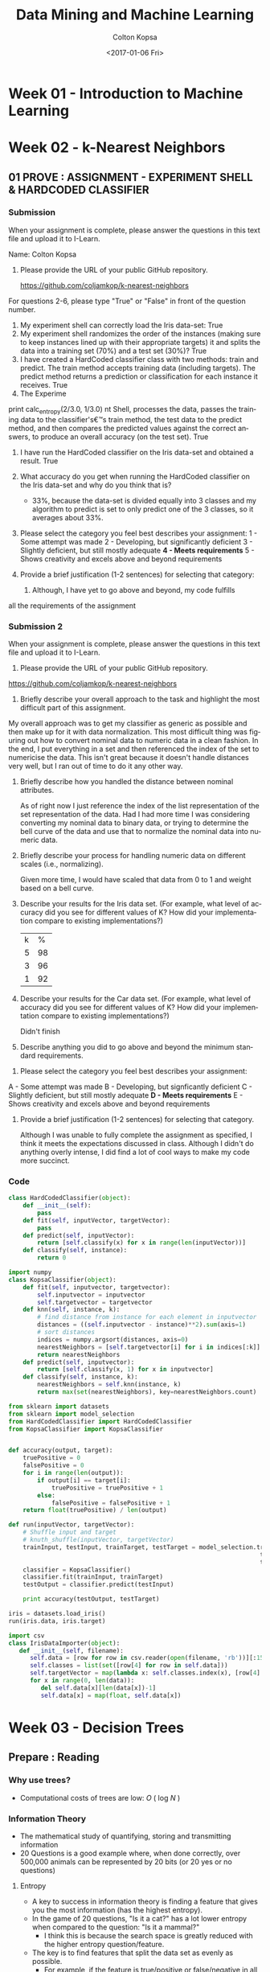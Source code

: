 #+TITLE: Data Mining and Machine Learning
#+DATE: <2017-01-06 Fri>
#+AUTHOR: Colton Kopsa
#+EMAIL: Aghbac@Aghbac.local
#+OPTIONS: ':nil *:t -:t ::t <:t H:3 \n:nil ^:t arch:headline
#+OPTIONS: author:t c:nil creator:comment d:(not "LOGBOOK") date:t
#+OPTIONS: e:t email:nil f:t inline:t num:t p:nil pri:nil stat:t
#+OPTIONS: tags:t tasks:t tex:t timestamp:t toc:t todo:t |:t
#+CREATOR: Emacs 25.1.1 (Org mode 8.2.10)
#+DESCRIPTION:
#+EXCLUDE_TAGS: noexport
#+KEYWORDS:
#+LANGUAGE: en
#+SELECT_TAGS: export

* Week 01 - Introduction to Machine Learning
* Week 02 - k-Nearest Neighbors
** 01 PROVE : ASSIGNMENT - EXPERIMENT SHELL & HARDCODED CLASSIFIER
*** Submission
    When your assignment is complete, please answer the questions in this text file and upload it to I-Learn.

    Name: Colton Kopsa

    1. Please provide the URL of your public GitHub repository.

       https://github.com/coljamkop/k-nearest-neighbors

    For questions 2-6, please type "True" or "False" in front of the question number.

    2. My experiment shell can correctly load the Iris data-set:
       True
    3. My experiment shell randomizes the order of the instances (making sure to keep instances lined up with their appropriate targets) it and splits the data into a training set (70%) and a test set (30%)?
       True
    4. I have created a HardCoded classifier class with two methods: train and predict. The train method accepts training data (including targets). The predict method returns a prediction or classification for each instance it receives.
       True 
    5. The Experime  
    print calc_entropy(2/3.0, 1/3.0)
    nt Shell, processes the data, passes the training data to the classifier's€™s train method, the test data to the predict method, and then compares the predicted values against the correct answers, to produce an overall accuracy (on the test set).
    True
    6. I have run the HardCoded classifier on the Iris data-set and obtained a result.
       True
    7. What accuracy do you get when running the HardCoded classifier on the
       Iris data-set and why do you think that is? 
       - 33%, because the data-set is divided equally into 3 classes and my
         algorithm to predict is set to only predict one of the 3 classes, so
         it averages about 33%.




    8. Please select the category you feel best describes your assignment:
       1 - Some attempt was made
       2 - Developing, but significantly deficient
       3 - Slightly deficient, but still mostly adequate
       *4 - Meets requirements*
       5 - Shows creativity and excels above and beyond requirements

    1. Provide a brief justification (1-2 sentences) for selecting that
       category:
       1.  Although, I have yet to go above and beyond, my code fulfills
    all the requirements of the assignment

*** Submission 2
    When your assignment is complete, please answer the questions in this text file and upload it to I-Learn.

    1. Please provide the URL of your public GitHub repository.
       
    https://github.com/coljamkop/k-nearest-neighbors

    2. Briefly describe your overall approach to the task and highlight the most
       difficult part of this assignment.

    My overall approach was to get my classifier as generic as possible and then
    make up for it with data normalization. This most difficult thing was
    figuring out how to convert nominal data to numeric data in a clean fashion.
    In the end, I put everything in a set and then referenced the index of the
    set to numericise the data. This isn't great because it doesn't handle
    distances very well, but I ran out of time to do it any other way.

    3. Briefly describe how you handled the distance between nominal attributes.

       As of right now I just reference the index of the list representation of
       the set representation of the data. Had I had more time I was considering
       converting my nominal data to binary data, or trying to determine the
       bell curve of the data and use that to normalize the nominal data into
       numeric data.

    4. Briefly describe your process for handling numeric data on different scales (i.e., normalizing).

       Given more time, I would have scaled that data from 0 to 1 and weight based on a bell curve.

    5. Describe your results for the Iris data set. (For example, what level of accuracy did you see for different values of K? How did your implementation compare to existing implementations?)
       | k |  % |
       | 5 | 98 |
       | 3 | 96 |
       | 1 | 92 |

    6. Describe your results for the Car data set. (For example, what level of accuracy did you see for different values of K? How did your implementation compare to existing implementations?)
       
       Didn't finish

    7. Describe anything you did to go above and beyond the minimum standard requirements.


    8. Please select the category you feel best describes your assignment:
    A - Some attempt was made
    B - Developing, but signficantly deficient
    C - Slightly deficient, but still mostly adequate
    *D - Meets requirements*
    E - Shows creativity and excels above and beyond requirements


    9. Provide a brief justification (1-2 sentences) for selecting that category.
       
       Although I was unable to fully complete the assignment as specified, I
       think it meets the expectations discussed in class. Although I didn't do
       anything overly intense, I did find a lot of cool ways to make my code
       more succinct.
*** Code
    #+BEGIN_SRC python :tangle HardCodedClassifier.py
      class HardCodedClassifier(object):
          def __init__(self):
              pass
          def fit(self, inputVector, targetVector):
              pass
          def predict(self, inputVector):
              return [self.classify(x) for x in range(len(inputVector))]
          def classify(self, instance):
              return 0
    #+END_SRC
    
    #+BEGIN_SRC python :tangle KopsaClassifier.py
      import numpy
      class KopsaClassifier(object):
          def fit(self, inputvector, targetvector):
              self.inputvector = inputvector
              self.targetvector = targetvector
          def knn(self, instance, k):
              # find distance from instance for each element in inputvector
              distances = ((self.inputvector - instance)**2).sum(axis=1)
              # sort distances
              indices = numpy.argsort(distances, axis=0)
              nearestNeighbors = [self.targetvector[i] for i in indices[:k]]
              return nearestNeighbors
          def predict(self, inputvector):
              return [self.classify(x, 1) for x in inputvector]
          def classify(self, instance, k):
              nearestNeighbors = self.knn(instance, k)
              return max(set(nearestNeighbors), key=nearestNeighbors.count)
    #+END_SRC

    #+BEGIN_SRC python :tangle kNearestNeighbor.py :results output
      from sklearn import datasets
      from sklearn import model_selection
      from HardCodedClassifier import HardCodedClassifier
      from KopsaClassifier import KopsaClassifier


      def accuracy(output, target):
          truePositive = 0
          falsePositive = 0
          for i in range(len(output)):
              if output[i] == target[i]:
                  truePositive = truePositive + 1
              else:
                  falsePositive = falsePositive + 1
          return float(truePositive) / len(output)

      def run(inputVector, targetVector):
          # Shuffle input and target
          # knuth_shuffle(inputVector, targetVector)
          trainInput, testInput, trainTarget, testTarget = model_selection.train_test_split(inputVector,
                                                                            targetVector,
                                                                            test_size=0.33)
          classifier = KopsaClassifier()
          classifier.fit(trainInput, trainTarget)
          testOutput = classifier.predict(testInput)

          print accuracy(testOutput, testTarget)

      iris = datasets.load_iris()
      run(iris.data, iris.target)
    #+END_SRC

    #+BEGIN_SRC python :tangle irisDatasetImporter.py :results output
      import csv
      class IrisDataImporter(object):
         def __init__(self, filename):
            self.data = [row for row in csv.reader(open(filename, 'rb'))][:150]
            self.classes = list(set([row[4] for row in self.data]))
            self.targetVector = map(lambda x: self.classes.index(x), [row[4] for row in self.data])
            for x in range(0, len(data)):
               del self.data[x][len(data[x])-1]
               self.data[x] = map(float, self.data[x])

    #+END_SRC

* Week 03 - Decision Trees
** Prepare : Reading
*** Why use trees?
    - Computational costs of trees are low: /O/ ( log /N/ )
*** Information Theory
    - The mathematical study of quantifying, storing and transmitting information
    - 20 Questions is a good example where, when done correctly, over 500,000 
      animals can be represented by 20 bits (or 20 yes or no questions)
**** Entropy
     - A key to success in information theory is finding a feature that gives
       you the most information (has the highest entropy).
     - In the game of 20 questions, "Is it a cat?" has a lot lower entropy when
       compared to the question: "Is it a mammal?"
       - I think this is because the search space is greatly reduced with the
         higher entropy question/feature.
     - The key is to find features that split the data set as evenly as possible.
       - For example, if the feature is true/positive or false/negative in all
         examples, then the feature doesn't provide any additional information.
         - If all our examples are animals, then the feature "Has blood"
           provides no additional information along with the feature "is rock",
           unless this included a the Pokemon universe, in which case Geodude
           and his evolutions could be filtered out with that question.
     - When creating a decision tree, we use a greedy formula that looks for the
       highest entropy features as its nodes closest to the root.
     - Entropy can be calculated using the following formula:
     #+BEGIN_EXAMPLE
  def calc_entropy(p):
     if p!=0:
        return -p * np.log2(p)
     else:
        return 0
     #+END_EXAMPLE
** TODO Code
*** Building the tree:
    It would be cool to build the tree recursively, but have it return the
    entire built tree. If it were to take in all the things it needed, and then
    create the necessary children from it.

    #+BEGIN_SRC python :results output :tangle ID3_Tree.py
      import pandas as pd
      import numpy as np
      def calc_entropy(*probabilities):
          return sum([0 if p == 0 else -p * np.log2(p) for p in probabilities])
      def nominalize_dataframe(df, numBins, labels):
          tempdataframe = df.copy(True)
          for column in list(tempdataframe)[:-1]:
              tempdataframe[column] = nominalize_column(df[column], numBins, labels)
          return tempdataframe
      def nominalize_column(column, numBins, labels):
          if not isinstance(column, str):
              return pd.cut(column, create_bins(column, numBins), labels=labels)
      def create_bins(column, numBins):
          columnMin = float(min(column))
          columnMin = columnMin - columnMin/10
          columnMax = float(max(column))
          return np.linspace(columnMin, columnMax, numBins)
      def getColumnEntropy(df, column_name):
          column_entropy_sum = 0
          for feature in set(df[column_name]):
              column_entropy_sum += getFeatureEntropy(df, column_name, feature)
          return column_entropy_sum
      def getFeatureEntropy(df, column_name, feature):
          counts = df[df[column_name] == feature].ix[:, -1].value_counts()
          entropy = calc_entropy(*list(counts / sum(counts)))
          ratio = list(df[column_name]).count(feature) / float(df[column_name].count())
          return entropy * ratio
      def getBestColumn(df):
          return list(df)[np.argmin(map(lambda(x): getColumnEntropy(df, x), list(df)[:-1]))]
      def buildTree(df):
          best_column = getBestColumn(df)
          d_tree = dict()
          for feature in set(df[best_column]):
              if len(list(df)) == 2 or 0.0 == getFeatureEntropy(df, best_column, feature):
                  d_tree[best_column, feature] = list(df[df[best_column] == feature].ix[:, -1])[0]
              else:
                  d_tree[best_column, feature] = buildTree(df[df[best_column] == feature].drop([best_column], axis=1))
          return d_tree
      def classifyDataFrame(df, d_tree):
          return [classifyRow(row, d_tree) for index, row in df.iterrows()]
      def classifyRow(row, d_tree):
          current_column = d_tree.keys()[0][0]
          classification = d_tree.get((current_column, row[current_column]), d_tree[d_tree.keys()[0][0], d_tree.keys()[0][1]])
          if not isinstance(classification, dict):
              return classification
          else:
              return classifyRow(row, classification)
      def accuracy(output, target):
          truePositive = 0
          falsePositive = 0
          for i in range(len(output)):
              if output[i] == target[i]:
                  truePositive = truePositive + 1
              else:
                  falsePositive = falsePositive + 1
          return float(truePositive) / len(output)

      def displayDTree(tree):
          for key in tree.keys():
              if isinstance(tree[key], dict):
                  print "IF", key[0], "==", key[1], "AND"
                  displayDTree(tree[key])
              else:
                  print key[0], "==", key[1]
                  print "  ", tree[key]

      df0 = pd.read_csv("iris.data", header = None, names = ["sepal_length",
                                                            "sepal_width",
                                                            "petal_length",
                                                            "petal_width", "class"])
      names = ["very_very_small", "very_small", "small", "medium", "large", "very-large"]
      nomdf0 = nominalize_dataframe(df0, len(names)+1, names)
      # Get Columns Ratios
      d_tree0 = buildTree(nomdf0.sample(frac=.5))
      test_data0 = nomdf0.sample(frac=.2)
      output0 = classifyDataFrame(test_data0, d_tree0)
      target0 = list(test_data0["class"])
      print accuracy(output0, target0)

      df1 = pd.read_csv("lenses.data", sep='  ', names=["one", "two", "three", "four", "five"])
      d_tree1 = buildTree(df1.sample(frac=.2))
      test_data1 = df1.sample(frac=.8)
      output1 = classifyDataFrame(test_data1, d_tree1)
      target1 = list(test_data1.ix[:, -1])
      print accuracy(output1, target1)

      df2 = pd.read_csv("votes.data", names= ["Class Name",
                                              "handicapped-infants", "water-project-cost-sharing",
                                              "adoption-of-the-budget-resolution", "physician-fee-freeze", "el-salvador-aid",
                                              "religious-groups-in-schools", "anti-satellite-test-ban",
                                              "aid-to-nicaraguan-contras", "mx-missile", "immigration",
                                              "synfuels-corporation-cutback", "education-spending", "superfund-right-to-sue",
                                              "crime", "duty-free-exports", "export-administration-act-south-africa"])
      df2 = df2[list(df2)[::-1]]
      d_tree2 = buildTree(df2.sample(frac=.5))
      test_data2 = df2.sample(frac=.8)
      output2 = classifyDataFrame(test_data2, d_tree2)
      target2 = list(test_data2.ix[:, -1])
      print accuracy(output2, target2)
      displayDTree(d_tree2)
    #+END_SRC

* Week 04 - Neural Networks
** How do animals think?
   The brain is filled with neurons that fire when certain conditions are met.
** What's Hebb's Rule?
   If multiple neurons fire simultaneously the synaptic connection between them
   grows stronger.
** What's McCulloch and Pitts Neurons?
   Weighted inputs are put into an adder and then if the sum exceeds a threshold
   the neuron fires.
*** Is this realistic?
    - Not really, this is oversimplified. 
    - The main difference is that real neurons fire a spike train that encodes
      information, and not just an binary signal.
    - M&C can have negative weights, which has not been seen in real neurons.
*** So... neural networks. How do they classify things? How do they learn?
    - One word: pattern recognition.
      - Assuming that there is some pattern in the data, then by showing the
        neural network a few examples, we hope that it will find the pattern and
        predict the other examples correctly.
    - The learning of the neural network doesn't happen in the neurons
      themselves, rather it takes place between the neurons.
    - The only values we are allowed to change are the weights and threshold for
      firing.
** What is the Perceptron?
   - A simple neural network based off of M&P neurons.
   - /η/ defines the learning rate of the neural network.
* Python Thought of the Day
** Code
   #+BEGIN_SRC python :results output
  class myClass(object):
      def __init__(self, x):
          self._x = x

      @property
      def x(self):
          print "Calling the getter for my \"private\" member variable"
          return self._x

      @x.setter
      def x(self, x):
          print "Calling the setter for my \"private\" member variable"
          self._x = x

      @x.deleter
      def x(self):
          print "Calling the deleter for my \"private\" member variable"
          del self._x

  def example():
      classy = myClass(20)
      print(classy.x)
      classy.x = 30
      print(classy.x)
      del classy.x

  def main():
      print("Starting off the example")
      example()
      print("Ending the example")
  main()
   #+END_SRC

   #+RESULTS:
   : Starting off the example
   : Calling the getter for my "private" member variable
   : 20
   : Calling the setter for my "private" member variable
   : Calling the getter for my "private" member variable
   : 30
   : Calling the deleter for my "private" member variable
   : Ending the example
